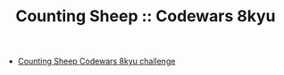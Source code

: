 #+TITLE: Counting Sheep :: Codewars 8kyu

- [[https://www.codewars.com/kata/54edbc7200b811e956000556][Counting Sheep Codewars 8kyu challenge]]
